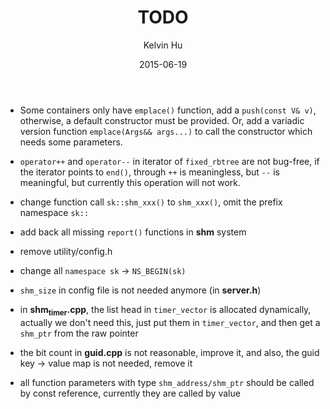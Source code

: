 #+TITLE:     TODO
#+AUTHOR:    Kelvin Hu
#+EMAIL:     ini.kelvin@gmail.com
#+DATE:      2015-06-19


- Some containers only have =emplace()= function, add a =push(const V& v)=,
  otherwise, a default constructor must be provided. Or, add a variadic
  version function =emplace(Args&& args...)= to call the constructor which
  needs some parameters.

- =operator++= and =operator--= in iterator of =fixed_rbtree= are not bug-free,
  if the iterator points to =end()=, through =++= is meaningless, but =--= is
  meaningful, but currently this operation will not work.

- change function call =sk::shm_xxx()= to =shm_xxx()=, omit the prefix
  namespace =sk::=

- add back all missing =report()= functions in *shm* system

- remove utility/config.h

- change all =namespace sk= -> =NS_BEGIN(sk)=

- =shm_size= in config file is not needed anymore (in *server.h*)

- in *shm_timer.cpp*, the list head in =timer_vector= is allocated dynamically,
  actually we don't need this, just put them in =timer_vector=, and then get a
  =shm_ptr= from the raw pointer

- the bit count in *guid.cpp* is not reasonable, improve it, and also, the guid
  key -> value map is not needed, remove it

- all function parameters with type =shm_address/shm_ptr= should be called by
  const reference, currently they are called by value

